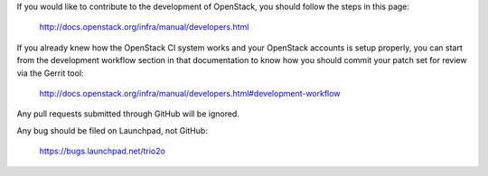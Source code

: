 If you would like to contribute to the development of OpenStack, you should
follow the steps in this page:

   http://docs.openstack.org/infra/manual/developers.html

If you already knew how the OpenStack CI system works and your
OpenStack accounts is setup properly, you can start from the development
workflow section in that documentation to know how you should commit your
patch set for review via the Gerrit tool:

   http://docs.openstack.org/infra/manual/developers.html#development-workflow

Any pull requests submitted through GitHub will be ignored.

Any bug should be filed on Launchpad, not GitHub:

   https://bugs.launchpad.net/trio2o
